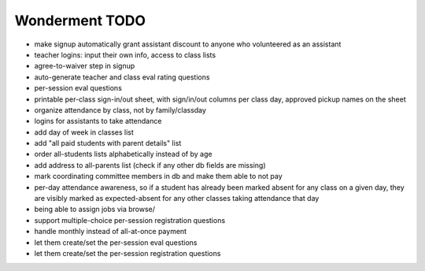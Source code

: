 Wonderment TODO
===============

- make signup automatically grant assistant discount to anyone who volunteered
  as an assistant

- teacher logins: input their own info, access to class lists

- agree-to-waiver step in signup

- auto-generate teacher and class eval rating questions

- per-session eval questions

- printable per-class sign-in/out sheet, with sign/in/out columns per class
  day, approved pickup names on the sheet

- organize attendance by class, not by family/classday

- logins for assistants to take attendance

- add day of week in classes list

- add "all paid students with parent details" list

- order all-students lists alphabetically instead of by age

- add address to all-parents list (check if any other db fields are missing)

- mark coordinating committee members in db and make them able to not pay

- per-day attendance awareness, so if a student has already been marked absent
  for any class on a given day, they are visibly marked as expected-absent for
  any other classes taking attendance that day

- being able to assign jobs via browse/

- support multiple-choice per-session registration questions

- handle monthly instead of all-at-once payment

- let them create/set the per-session eval questions

- let them create/set the per-session registration questions
